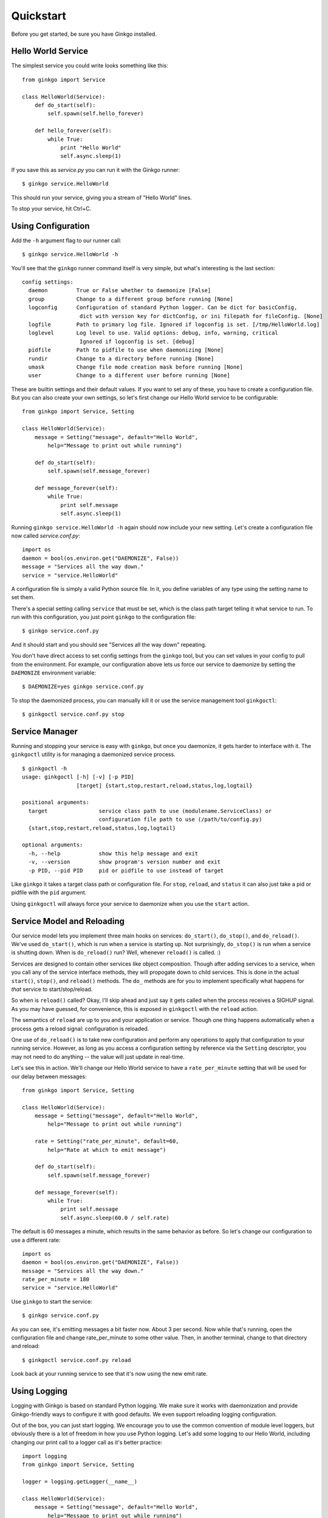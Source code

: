 Quickstart
==========

Before you get started, be sure you have Ginkgo installed.

Hello World Service
-------------------
The simplest service you could write looks something like this::

    from ginkgo import Service

    class HelloWorld(Service):
        def do_start(self):
            self.spawn(self.hello_forever)

        def hello_forever(self):
            while True:
                print "Hello World"
                self.async.sleep(1)

If you save this as *service.py* you can run it with the Ginkgo runner::

    $ ginkgo service.HelloWorld

This should run your service, giving you a stream of "Hello World" lines.

To stop your service, hit Ctrl+C.

Using Configuration
-------------------
Add the ``-h`` argument flag to our runner call::

    $ ginkgo service.HelloWorld -h

You'll see that the ``ginkgo`` runner command itself is very simple, but what's
interesting is the last section::

    config settings:
      daemon         True or False whether to daemonize [False]
      group          Change to a different group before running [None]
      logconfig      Configuration of standard Python logger. Can be dict for basicConfig,
                      dict with version key for dictConfig, or ini filepath for fileConfig. [None]
      logfile        Path to primary log file. Ignored if logconfig is set. [/tmp/HelloWorld.log]
      loglevel       Log level to use. Valid options: debug, info, warning, critical
                      Ignored if logconfig is set. [debug]
      pidfile        Path to pidfile to use when daemonizing [None]
      rundir         Change to a directory before running [None]
      umask          Change file mode creation mask before running [None]
      user           Change to a different user before running [None]

These are builtin settings and their default values. If you want to set any of
these, you have to create a configuration file. But you can also create your
own settings, so let's first change our Hello World service to be configurable::

    from ginkgo import Service, Setting

    class HelloWorld(Service):
        message = Setting("message", default="Hello World",
            help="Message to print out while running")

        def do_start(self):
            self.spawn(self.message_forever)

        def message_forever(self):
            while True:
                print self.message
                self.async.sleep(1)

Running ``ginkgo service.HelloWorld -h`` again should now include your new
setting. Let's create a configuration file now called *service.conf.py*::

    import os
    daemon = bool(os.environ.get("DAEMONIZE", False))
    message = "Services all the way down."
    service = "service.HelloWorld"

A configuration file is simply a valid Python source file. In it, you define
variables of any type using the setting name to set them.

There's a special setting calling ``service`` that must be set, which is the
class path target telling it what service to run. To run with this
configuration, you just point ``ginkgo`` to the configuration file::

    $ ginkgo service.conf.py

And it should start and you should see "Services all the way down" repeating.

You don't have direct access to set config settings from the ``ginkgo`` tool,
but you can set values in your config to pull from the environment. For
example, our configuration above lets us force our service to daemonize by
setting the ``DAEMONIZE`` environment variable::

    $ DAEMONIZE=yes ginkgo service.conf.py

To stop the daemonized process, you can manually kill it or use the service
management tool ``ginkgoctl``::

    $ ginkgoctl service.conf.py stop

Service Manager
---------------
Running and stopping your service is easy with ``ginkgo``, but once you
daemonize, it gets harder to interface with it. The ``ginkgoctl`` utility is
for managing a daemonized service process.

::

    $ ginkgoctl -h
    usage: ginkgoctl [-h] [-v] [-p PID]
                     [target] {start,stop,restart,reload,status,log,logtail}

    positional arguments:
      target                service class path to use (modulename.ServiceClass) or
                            configuration file path to use (/path/to/config.py)
      {start,stop,restart,reload,status,log,logtail}

    optional arguments:
      -h, --help            show this help message and exit
      -v, --version         show program's version number and exit
      -p PID, --pid PID     pid or pidfile to use instead of target

Like ``ginkgo`` it takes a target class path or configuration file. For
``stop``, ``reload``, and ``status`` it can also just take a pid or pidfile
with the ``pid`` argument.

Using ``ginkgoctl`` will always force your service to daemonize
when you use the ``start`` action.

Service Model and Reloading
---------------------------
Our service model lets you implement three main hooks on services:
``do_start()``, ``do_stop()``, and ``do_reload()``. We've used ``do_start()``,
which is run when a service is starting up. Not surprisingly, ``do_stop()`` is
run when a service is shutting down. When is ``do_reload()`` run? Well,
whenever ``reload()`` is called. :)

Services are designed to contain other services like object composition. Though
after adding services to a service, when you call any of the service interface
methods, they will propogate down to child services. This is done in the actual
``start()``, ``stop()``, and ``reload()`` methods. The ``do_`` methods are for
you to implement specifically what happens for *that* service to
start/stop/reload. 

So when is ``reload()`` called? Okay, I'll skip ahead and just say it gets
called when the process receives a SIGHUP signal. As you may have guessed, for
convenience, this is exposed in ``ginkgoctl`` with the ``reload`` action.

The semantics of ``reload`` are up to you and your application or service.
Though one thing happens automatically when a process gets a reload signal:
configuration is reloaded. 

One use of ``do_reload()`` is to take new configuration and perform any
operations to apply that configuration to your running service. However, as
long as you access a configuration setting by reference via the ``Setting``
descriptor, you may not need to do anything -- the value will just update in
real-time.

Let's see this in action. We'll change our Hello World service to have a
``rate_per_minute`` setting that will be used for our delay between messages::

    from ginkgo import Service, Setting

    class HelloWorld(Service):
        message = Setting("message", default="Hello World",
            help="Message to print out while running")

        rate = Setting("rate_per_minute", default=60,
            help="Rate at which to emit message")

        def do_start(self):
            self.spawn(self.message_forever)

        def message_forever(self):
            while True:
                print self.message
                self.async.sleep(60.0 / self.rate)

The default is 60 messages a minute, which results in the same behavior as
before. So let's change our configuration to use a different rate::

    import os
    daemon = bool(os.environ.get("DAEMONIZE", False))
    message = "Services all the way down."
    rate_per_minute = 180
    service = "service.HelloWorld"

Use ``ginkgo`` to start the service::

    $ ginkgo service.conf.py

As you can see, it's emitting messages a bit faster now. About 3 per second.
Now while that's running, open the configuration file and change
rate_per_minute to some other value. Then, in another terminal, change to that
directory and reload::

    $ ginkgoctl service.conf.py reload

Look back at your running service to see that it's now using the new emit rate.

Using Logging
-------------
Logging with Ginkgo is based on standard Python logging. We make sure it works
with daemonization and provide Ginkgo-friendly ways to configure it with good
defaults. We even support reloading logging configuration.

Out of the box, you can just start logging. We encourage you to use the common
convention of module level loggers, but obviously there is a lot of freedom in
how you use Python logging. Let's add some logging to our Hello World,
including changing our print call to a logger call as it's better practice::

    import logging
    from ginkgo import Service, Setting

    logger = logging.getLogger(__name__)

    class HelloWorld(Service):
        message = Setting("message", default="Hello World",
            help="Message to print out while running")

        rate = Setting("rate_per_minute", default=60,
            help="Rate at which to emit message")

        def do_start(self):
            logger.info("Starting up!")
            self.spawn(self.message_forever)

        def do_stop(self):
            logger.info("Goodbye.")

        def message_forever(self):
            while True:
                logger.info(self.message)
                self.async.sleep(60.0 / self.rate)

Let's run it with our existing configuration for a bit and then stop::

    $ ginkgo service.conf.py
    Starting process with service.conf.py...
    2012-04-28 17:21:32,608    INFO service: Starting up!
    2012-04-28 17:21:32,608    INFO service: Services all the way down.
    2012-04-28 17:21:33,609    INFO service: Services all the way down.
    2012-04-28 17:21:34,610    INFO service: Services all the way down.
    2012-04-28 17:21:35,714    INFO service: Goodbye.
    2012-04-28 17:21:35,714    INFO runner: Stopping.

Running ``-h`` will show you that the default logfile is going to be
*/tmp/HelloWorld.log*, which logging will create and append to if you
daemonize.

To configure logging, Ginkgo exposes two settings for simple case
configuration: ``logfile`` and ``loglevel``. If that's not enough, you can use
``logconfig``, which will override any value for ``logfile`` and ``loglevel``.

Using ``logconfig`` you can configure logging as expressed by
``logging.basicConfig``. By default, if you set ``logconfig`` to a dictionary,
it will apply those keyword arguments to ``logging.basicConfig``.  You can
learn more about ``logging.basicConfig``
`here <http://docs.python.org/library/logging.html#logging.basicConfig>`_.

For advanced configuration, we also let you use ``logging.config`` from the
``logconfig`` setting. If ``logconfig`` is a dictionary with a ``version`` key,
we will load it into ``logging.config.dictConfig``. If ``logconfig`` is a path
to a file, we load it into ``logging.config.fileConfig``.  Both of these are
ways to define a configuration structure that lets you create just about any
logging configuration. Read more about ``logging.config``
`here <http://docs.python.org/library/logging.config.html#module-logging.config>`_.


Writing a Server
----------------

TODO

Here's what writing a simple server application looks like:

::

    # server.py

    import random

    from gevent.server import StreamServer

    from ginkgo import Service, Setting
    from ginkgo.async.gevent import ServerWrapper

    class NumberServer(Service):
        """TCP server that emits random numbers"""

        address = Setting("numbers.bind", default=('0.0.0.0', 7776))
        emit_rate = Setting("numbers.rate_per_min", default=60)

        def __init__(self):
            self.add_service(ServerWrapper(
                    StreamServer(self.address, self.handle)))

        def handle(self, socket, address):
            while True:
                try:
                    number = random.randint(0, 10)
                    socket.send("{}\n".format(number))
                    self.async.sleep(60 / self.emit_rate)
                except IOError:
                    break # Connection lost



Writing a Client
----------------

TODO

Composing Services
------------------

TODO

Async Programming
-----------------

TODO

Using a Web Framework
---------------------

TODO
